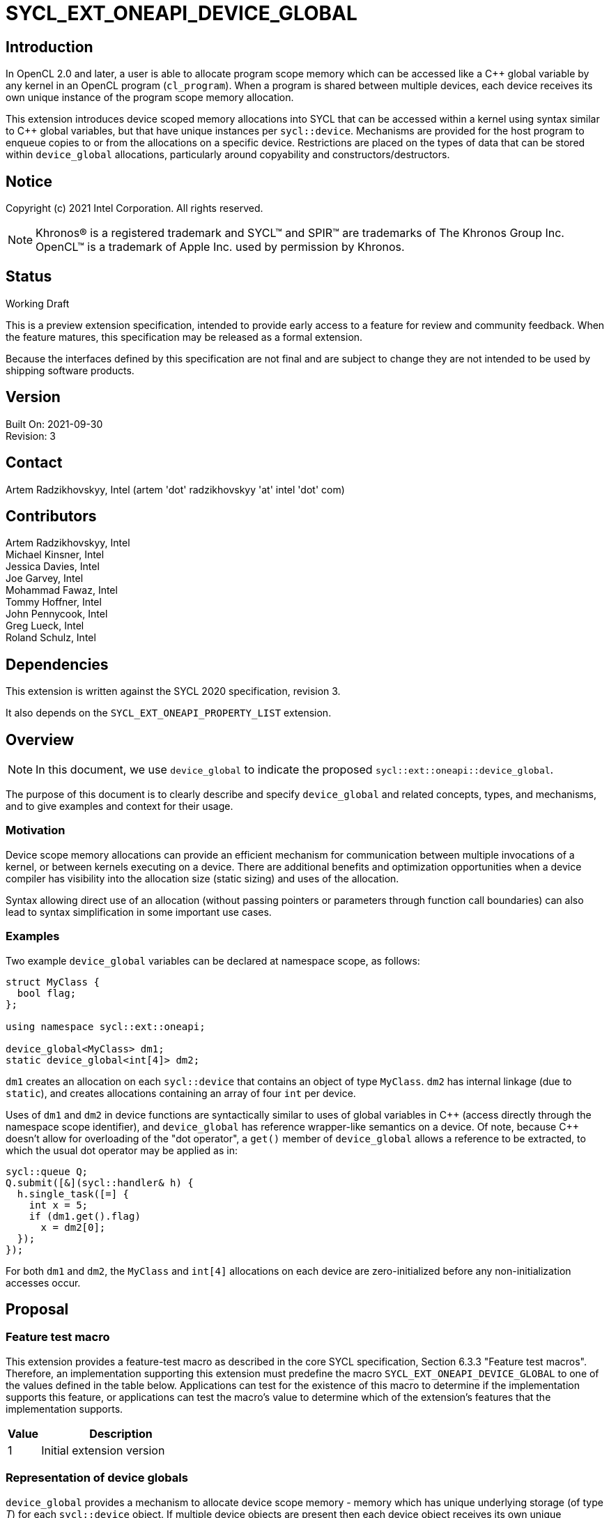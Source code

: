 = SYCL_EXT_ONEAPI_DEVICE_GLOBAL

:source-highlighter: coderay
:coderay-linenums-mode: table

// This section needs to be after the document title.
:doctype: book
:toc2:
:toc: left
:encoding: utf-8
:lang: en

:blank: pass:[ +]

// Set the default source code type in this document to C++,
// for syntax highlighting purposes.  This is needed because
// docbook uses c++ and html5 uses cpp.
:language: {basebackend@docbook:c++:cpp}

// This is necessary for asciidoc, but not for asciidoctor
:cpp: C++
:dpcpp: DPC++

== Introduction
In OpenCL 2.0 and later, a user is able to allocate program
scope memory which can be accessed like a {cpp} global variable by any kernel in
an OpenCL program (`cl_program`). When a program is shared between multiple devices,
each device receives its own unique instance of the program scope memory allocation.

This extension introduces device scoped memory allocations into SYCL that can be accessed
within a kernel using syntax similar to {cpp} global variables, but that have unique
instances per `sycl::device`. Mechanisms are provided for the host program to enqueue
copies to or from the allocations on a specific device.  Restrictions are
placed on the types of data that can be stored within `device_global` allocations, particularly
around copyability and constructors/destructors.

== Notice

Copyright (c) 2021 Intel Corporation.  All rights reserved.

NOTE: Khronos(R) is a registered trademark and SYCL(TM) and SPIR(TM) are
trademarks of The Khronos Group Inc.  OpenCL(TM) is a trademark of Apple Inc.
used by permission by Khronos.

== Status

Working Draft

This is a preview extension specification, intended to provide early access to
a feature for review and community feedback. When the feature matures, this
specification may be released as a formal extension.

Because the interfaces defined by this specification are not final and are
subject to change they are not intended to be used by shipping software
products.

== Version

Built On: 2021-09-30 +
Revision: 3

== Contact

Artem Radzikhovskyy, Intel (artem 'dot' radzikhovskyy 'at' intel 'dot' com)

== Contributors

Artem Radzikhovskyy, Intel +
Michael Kinsner, Intel +
Jessica Davies, Intel +
Joe Garvey, Intel +
Mohammad Fawaz, Intel +
Tommy Hoffner, Intel +
John Pennycook, Intel +
Greg Lueck, Intel +
Roland Schulz, Intel

== Dependencies

This extension is written against the SYCL 2020 specification, revision 3.

It also depends on the `SYCL_EXT_ONEAPI_PROPERTY_LIST` extension.

== Overview

[NOTE]
====
In this document, we use `device_global` to indicate the proposed `sycl::ext::oneapi::device_global`.
====

The purpose of this document is to clearly describe and specify `device_global` and related
concepts, types, and mechanisms, and to give examples and context for their usage.

=== Motivation

Device scope memory allocations can provide an efficient mechanism for communication
between multiple invocations of a kernel, or between kernels executing on a device.
There are additional benefits and optimization opportunities when a device compiler
has visibility into the allocation size (static sizing) and uses of the allocation.

Syntax allowing direct use of an allocation (without passing pointers or parameters
through function call boundaries) can also lead to syntax simplification in some
important use cases.

=== Examples

Two example `device_global` variables can be declared at namespace scope, as follows:

[source,c++]
----
struct MyClass {
  bool flag;
};

using namespace sycl::ext::oneapi;

device_global<MyClass> dm1;
static device_global<int[4]> dm2;
----

`dm1` creates an allocation on each `sycl::device` that contains an object of type `MyClass`.
`dm2` has internal linkage (due to `static`), and creates allocations containing an array
of four `int` per device.

Uses of `dm1` and `dm2` in device functions are syntactically similar to uses of global variables
in {cpp} (access directly through the namespace scope identifier), and `device_global` has
reference wrapper-like semantics on a device.  Of note, because {cpp} doesn't allow for
overloading of the "dot operator", a `get()` member of `device_global` allows a reference
to be extracted, to which the usual dot operator may be applied as in:

[source,c++]
----
sycl::queue Q;
Q.submit([&](sycl::handler& h) {
  h.single_task([=] {
    int x = 5;
    if (dm1.get().flag)
      x = dm2[0];
  });
});
----

For both `dm1` and `dm2`, the `MyClass` and `int[4]` allocations on each device are zero-initialized before any non-initialization accesses occur.

== Proposal

=== Feature test macro

This extension provides a feature-test macro as described in the core SYCL
specification, Section 6.3.3 "Feature test macros". Therefore, an
implementation supporting this extension must predefine the macro
`SYCL_EXT_ONEAPI_DEVICE_GLOBAL` to one of the values defined in the table below.
Applications can test for the existence of this macro to determine if the
implementation supports this feature, or applications can test the macro's
value to determine which of the extension's features
that the implementation supports.

[%header,cols="1,5"]
|===
|Value |Description
|1     |Initial extension version
|===

=== Representation of device globals

`device_global` provides a mechanism to allocate device scope memory - memory which has unique underlying storage (of type _T_) for each `sycl::device` object. If multiple device objects are present then each device object receives its own unique underlying allocation. All kernels that reference the same `device_global` entity (either directly or via a pointer to its underlying object of type _T_) share the same allocation of that object when those kernels run on the same device.

`device_global` allocations are in the global address space, as are any underlying allocations of type `T` which are implicitly allocated on each device as a result of a `device_global` object. It is undefined behavior if the host program directly accesses a `device_global` or any address obtained from a `device_global` member function, and similarly it is undefined behavior if a `device_global` or address obtained on one device from a `device_global` member function is accessed on a different device.  There is no mechanism to obtain addresses of or directly access a device's `device_global` allocation within the host program.

A `device_global` on a given device maintains its state (address of the allocation and data within the allocation) even after the application changes the value of a specialization constant via `handler::set_specialization_constant()`.  Additionally, a `device_global` maintains its state even when it is referenced from a kernel in a different `kernel_bundle`.

[source,c++]
----
namespace sycl::ext::oneapi {
template <typename T, typename PropertyListT = property_list<>>
class device_global {
  ...
----

`device_global` is a class template, parameterized by the type of the underlying allocation _T_, and a list of properties _PropertyListT_. The type of the allocation _T_ also encodes the size of the allocation for potentially multidimensional array types.

_T_ is restricted to types that have a trivial destructor and a trivial default constructor in this revision of the specification (the constructor restriction may be partially relaxed in a future revision). _PropertyListT_ enables properties to be associated with a `device_global`.

Since _T_ is restricted to types with trivial default constructors in this version of the specification, there are no non-default `device_global` constructors, and therefore no initialization values may be specified for the content of a `device_global` allocation on a device.

The allocation of type _T_ for a given `device_global` is zero-initialized on a given device prior to the first access to that `device_global` on that device. For the purposes of this definition an access can be a direct access of the `device_global` in kernel code or a copy to or from that `device_global` enqueued to the given device.

Properties may be specified for a `device_global` to provide semantic
modification or optimization hint information to the compiler.  See the section
below for a list of the properties that are allowed.

[NOTE]
====

On a device, `device_global` has similar semantics to a reference wrapper.  The dot operator (`operator.`) cannot be overloaded, so a `get()` member is provided to allow a reference to be extracted directly when needed.  Some operators are declared in `device_global` that must be members (e.g. `operator[]` and `+operator->+`).  Note that other operators can be overloaded by specific `T` as free functions, which will be selected through implicit conversion to `T` in device functions.

====


The section below and the table following describe the constructors, member functions and factory methods for `device_global`.

[source,c++]
----
namespace sycl::ext::oneapi {

template <typename T, typename PropertyListT = property_list<>>
class device_global {
  using subscript_return_t =
    std::remove_reference_t<decltype(std::declval<T>()[std::ptrdiff_t{}])>;

public:
  using element_type = std::remove_extent_t<T>; 
  
  static_assert(std::is_trivially_default_constructible_v<T>,
                "Type T must be trivially default constructable (until C++20 "
                "consteval is supported and enabled)");

  static_assert(std::is_trivially_destructible_v<T>,
      "Type T must be trivially destructible.");

  // Only default construction is allowed.  The underlying memory allocations
  // of type T on devices will be zero-initialized before any non-initialization
  // accesses occur.
  device_global();

  device_global(const device_global &) = delete;
  device_global(const device_global &&) = delete;
  device_global &operator=(const device_global &) = delete;
  device_global &operator=(const device_global &&) = delete;

  template <access::decorated IsDecorated>
  multi_ptr<T, access::address_space::global_space, IsDecorated>
    get_multi_ptr() noexcept;

  template <access::decorated IsDecorated>
  multi_ptr<const T, access::address_space::global_space, IsDecorated>
    get_multi_ptr() const noexcept;

  // Access the underlying data
  operator T&() noexcept;
  operator const T&() const noexcept;
 
  T& get() noexcept;
  const T& get() const noexcept;

  // Enable assignments from underlying type
  device_global& operator=(const T&) noexcept;

  // Available if the operator[] is valid for objects of type T
  subscript_return_t& operator[]( std::ptrdiff_t idx ) noexcept;
  const subscript_return_t& operator[]( std::ptrdiff_t idx ) const noexcept;

  // Available if the operator-> is valid for objects of type T
  T& operator->() noexcept;
  const T& operator->() const noexcept;

  // Note that there is no need for "device_global" to define member functions for
  // operators like "++", comparison, etc.  Instead, the type "T" need only define
  // these operators as non-member functions.  Because there is an implicit conversion
  // from "device_global" to "T&", the operations can be applied to objects of type
  // "device_global<T>".

  template<typename propertyT>
  static constexpr bool has_property();

  // The return type is an unspecified internal class used to represent 
  // instances of propertyT
  template<typename propertyT>
  static constexpr /*unspecified*/ get_property();
};

} // namespace sycl::ext::oneapi
----

[frame="topbot",options="header"]
|===
|Functions |Description

// --- ROW BREAK ---
a|
[source,c++]
----
device_global();
----
|
Constructs a `device_global` object, and implicit storage for `T` in the global address space on each device that may access it.

The storage on each device for `T` is zero-initialized.

`T` must be trivially default constructable and trivially destructible.

// --- ROW BREAK ---
a|
[source,c++]
----
template <access::decorated IsDecorated>
multi_ptr<T, access::address_space::global_space, IsDecorated>
  get_multi_ptr() noexcept;

template <access::decorated IsDecorated>
multi_ptr<T, access::address_space::global_space, IsDecorated>
  get_multi_ptr() const noexcept;

----
|
Available only in device functions.

Returns a `multi_ptr` to the underlying `T` on the device. It is undefined behavior to dereference the returned pointer or any address derived from the pointer on a different device or on the host.

// --- ROW BREAK ---
a|
[source,c++]
----
operator T&() noexcept;
operator const T&() const noexcept;
----
|
Available only in device functions.

Implicit conversion to a reference to the underlying `T` on the device. It is undefined behavior to access the reference or any address derived from it on a different device or on the host.

// --- ROW BREAK ---
a|
[source,c++]
----
T& get() noexcept;
const T& get() const noexcept;
----
|
Available only in device functions.

Returns a reference to the underlying `T` on the device. It is undefined behavior to access the reference or any address derived from it on a different device or on the host.

// --- ROW BREAK ---
a|
[source,c++]
----
device_global& operator=(const T&) noexcept;
----
|
Available only in device functions.

Enables assignment of type `T` to the underlying allocation on the device.

// --- ROW BREAK ---
a|
[source,c++]
----
element_type& operator[]( std::ptrdiff_t idx ) noexcept;
const element_type& operator[]( std::ptrdiff_t idx ) const noexcept;
----
|
Available only in device functions.

Available only when the underlying `T` defines an `operator[]`.

Indexes into the underlying `T`. It is undefined behavior if _idx_ is negative.

// --- ROW BREAK ---
a|
[source,c++]
----
T& operator->() noexcept;
const T& operator->() const noexcept;
----
|
Available only in device functions.

Available only when `+operator->+` is valid for objects of type `T`.

Provides member access through `T` that is a pointer or a class which defines `+operator->+`.

// --- ROW BREAK ---
a|
[source,c++]
----
template<typename propertyT>
static constexpr bool has_property();
----
| Returns true if the `PropertyListT` contains the property specified by `propertyT`. Returns false if it does not.
Available only if `sycl::is_property_of_v<propertyT, sycl::ext::oneapi::device_global>` is true.

// --- ROW BREAK ---
a|
[source,c++]
----
template<typename propertyT>
static constexpr auto get_property();
----
| Returns an object of the class used to represent the value of property `propertyT`.
Must produce a compiler diagnostic if `PropertyListT` does not contain a `propertyT` property.
Available only if `sycl::is_property_of_v<propertyT, sycl::ext::oneapi::device_global>` is true.

|===

=== Restrictions on creating device global objects

There are restrictions on how the application can create objects of type
`device_global`.  Applications that violate these restrictions are ill-formed.

* The application may declare a variable of type `device_global` in the
  following ways:
+
--
** As a variable at namespace scope, or
** As a static member variable, but only if the member variable is publicly
    accessible from namespace scope.
--
+
The application must not create an object of type `device_global` in any other
way.  (E.g. variables with automatic storage duration or objects created via
`new` are not allowed.)

* The `device_global` variable must not itself be an array.  The underlying
  type _T_ may be an array type, but the `device_global` variable itself must
  not be an array.

* The `device_global` variable must not be shadowed by another identifier _X_
  which has the same name and is declared in an inline namespace, such that the
  `device_global` variable is no longer accessible after the declaration of
  _X_.

* If the `device_global` variable is declared in a namespace, none of the
  enclosing namespace names _N_ may be shadowed by another identifier _X_ which
  has the same name as _N_ and is declared in an inline namespace, such that
  _N_ is no longer accessible after the declaration of _X_.

[NOTE]
====
The expectation is that some implementations may conceptually insert code at
the end of a translation unit which references each `device_global` variable
that is declared in that translation unit.  The restrictions listed above make
this possible by ensuring that these variables are accessible at the end of the
translation unit.
====

The following example illustrates some of these restrictions:

[source, c++]
----
#include <sycl/sycl.hpp>
using namespace sycl::ext::oneapi;

device_global<int> a;           // OK
static device_global<int> b;    // OK
inline device_global<int> c;    // OK

struct Foo {
  static device_global<int> d;  // OK
};
device_global<int> Foo::d;

struct Bar {
  device_global<int> e;         // ILLEGAL: non-static member variable not
};                              // allowed

struct Baz {
 private:
  static device_global<int> f;  // ILLEGAL: not publicly accessible from
};                              // namespace scope
device_global<int> Baz::f;

device_global<int[4]> g;        // OK
device_global<int> h[4];        // ILLEGAL: array of "device_global" not
                                // allowed

device_global<int> same_name;   // OK
namespace foo {
  device_global<int> same_name; // OK
}
namespace {
  device_global<int> same_name; // OK
}
inline namespace other {
  device_global<int> same_name; // ILLEGAL: shadows "device_global" variable
}                               // with same name in enclosing namespace scope
inline namespace {
  namespace foo {               // ILLEGAL: namespace name shadows "::foo"
  }                             // namespace which contains "device_global"
                                // variable.
}
----

=== Properties for device global variables

The `device_global` class supports several compile-time-constant properties.
If specified, these properties are included in the `PropertyListT` template
parameter as shown in this example:

[source,c++]
----
using namespace sycl::ext::oneapi;

device_global<MyClass, property_list_t<device_image_scope::value_t>> dm1;
device_global<int[4], property_list_t<host_access::value_t<host_access::access::read>> dm2;
----

The following code synopsis shows the set of supported properties, and the
following table describes their effect.

[source,c++]
----
namespace sycl::ext::oneapi {

struct device_image_scope {
  using value_t = property_value<device_image_scope>;
};

struct host_access {
  enum class access: /*unspecified*/ {
    read,
    write,
    read_write,
    none
  };
  template<access A>
  using value_t = property_value<host_access, std::integral_constant<access, A>>;

struct init_mode {
  enum class trigger: /*unspecified*/ {
    reprogram,
    reset
  };
  template<trigger T>
  using value_t = property_value<init_mode, std::integral_constant<trigger, T>>;
};

struct implement_in_csr {
  template <bool Enable>
  using value_t = property_value<implement_in_csr, std::bool_constant<Enable>>;
};


inline constexpr device_image_scope::value_t device_image_scope_v;

template<host_access::access A>
inline constexpr host_access::value_t<A> host_access_v;

template<init_mode::trigger T>
inline constexpr init_mode::value_t<T> init_mode_v;

template<bool Enable>
inline constexpr implement_in_csr::value_t<Enable> implement_in_csr_v;

} // namespace sycl::ext::oneapi
----

[frame="topbot",options="header"]
|===
|Property |Description

a|
[source,c++]
----
device_image_scope
----
a|
This property is most useful for kernels that are submitted to an FPGA device,
but it may be used with any kernel.  Normally, a single instance of a device
global variable is allocated for each device, and that instance is shared by
all kernels that are submitted to the device, regardless of which _device
image_ contains the kernel.  When this property is specified, it is an
assertion by the user that the device global is referenced only from kernels
that are contained by the same _device image_.  An implementation may be able
to optimize accesses to the device global when this property is specified
(especially on an FPGA device), but the user must be aware of which _device
image_ contains the kernels that use the variable.

A device global that is decorated with this property may not be accessed from
kernels that reside in different _device images_, either by direct reference
to the variable or indirectly by passing the variable's address to another
kernel.  The implementation is required to diagnose an error if the kernels
that directly access a variable do not all reside in the same _device image_,
however no diagnostic is required for an indirect access from another _device
image_.

When a device global is decorated with this property, the implementation
re-initializes it whenever the _device image_ is loaded onto the device.  As a
result, the application can only be guaranteed that a device global retains its
value between kernel invocations if it understands when the _device image_ is
loaded onto the device.  For an FPGA, this happens whenever the device is
reprogrammed.  Other devices typically load the _device image_ once before the
first invocation of any kernel in that _device image_, and then it remains
loaded onto the device until the program terminates.

The application may copy to or from a device global even before any kernel in
the _device image_ is submitted to the device.  Doing so causes the device
global to be initialized immediately before the copy happens.  (Typically, the
copy operation causes the _device image_ to be loaded onto the device also.)
As a result, copying from a device global returns the initial value if the
_device image_ that contains the variable is not currently loaded onto the
device.

a|
[source,c++]
----
host_access
----
a|
This property provides an assertion by the user telling the implementation
whether the host code copies to or from the device global.  As a result, the
implementation may be able to perform certain optimizations.  Although this
property may be used with any device, it is generally only beneficial when used
on FPGA devices.

The following values are supported:

* `read`: The user asserts that the host code may copy from (read) the
  variable, but it will never copy to (write) it.  For an FPGA device, only a
  read port is exposed.
* `write`: The user asserts that the host code may copy to (write) the
  variable, but it never copy from (read) it.  For an FPGA device, only a write
  port is exposed.
* `none`: The user asserts that the host code will never copy to or copy
  from the variable.  For an FPGA device, no external ports are exposed.
* `read_write`: The user provides no assertions, and the host code may either
  copy to or copy from the variable.  This is the default.  For an FPGA device,
  a read/write port is exposed.

a|
[source,c++]
----
init_mode
----
a|
This property is only meaningful when used with an FPGA device.  It is ignored
for other devices.  The following values are supported:

* `reprogram`: Initialization is performed by reprogramming the device.  This
  may require more frequent reprogramming but may reduce area.
* `reset`: Initialization is performed by sending a reset signal to the device.
  This may increase area but may reduce reprogramming frequency.

If the `init_mode` property is not specified, the default behavior is
equivalent to one of the values listed above, but the choice is implementation
defined.

a|
[source,c++]
----
implement_in_csr
----
a|
This property is only meaningful when used with an FPGA device.  It is ignored
for other devices.  The following values are supported:

* `true`: Access to this memory is done through a CSR interface shared with
  kernel arguments.
* `false`: Access to this memory is done through a dedicated interface.

If the `implement_in_csr` property is not specified, the default behavior is
equivalent to one of the values listed above, but the choice is implementation
defined.

|===

[NOTE]
====
As stated above, the user must understand which _device image_ contains a
kernel in order to use the `device_image_scope` property.  Each implementation
may have its own rules that determine when two kernels are bundled together
into the same _device image_.  For {dpcpp} two kernels _K1_ and _K2_ will be
bundled into the same _device image_ when both of the following conditions are
satisfied:

* The translation unit containing _K1_ and the translation unit containing _K2_
  must both be compiled with `-fsycl-targets=X
  -fsycl-assume-all-kernels-run-on-targets` where the target `X` is the same in
  both compilations.  (A list of targets may also be specified such as
  `-fsycl-targets=X,Y`.  In this case the list must be the same in both
  compilations.)

* The application must be linked with `-fsycl-device-code-split` such that the
  kernels _K1_ and _K2_ are not split into different _device images_.  For
  example, if _K1_ and _K2_ reside in the same translation unit,
  `-fsycl-device-code-split=per_source` will guarantee that they are bundled
  together in the same _device image_.  If they reside in different translation
  units, `-fsycl-device-code-split=none` will guarantee that they reside in the
  same _device image_.

In addition, the following factors also affect how kernels are bundled into
_device images_:

* Kernels that are online-compiled using `sycl::kernel_bundle` may reside in
  different _device images_ if they are compiled from different `kernel_bundle`
  objects.

* A kernel that uses specialization constants may have a new instance in a new
  _device image_ each time the application sets a new value for the
  specialization constant.  However, this happens only if the device supports
  native specialization constants, which is not the case for FPGA devices.
====

=== Relax language restrictions for SYCL device functions

SYCL 2020 restrictions must be relaxed to allow `device_global` to be used within
device functions without being `const` or `constexpr` and without being zero-initialized
or constant-initialized.  This is achieved by adding `device_global` exceptions to the
following point in Section 5.4 "Language restrictions for device functions".  The modified restriction is:

* Variables with static storage duration that are odr-used inside a device function, must be
`const` or `constexpr` and zero-initialized or constant-initialized, except if the variable is
of type `device_global` in which case it can be odr-used inside a device function without being
`const`/`constexpr` or zero-/constant-initialized.
** Amongst other things, this restriction makes it illegal for a device function to access a
global variable that isn't `const` or `constexpr` unless the variable is of type `device_global`.


=== Add new copy and memcpy members to the queue class

Add the following functions to the `sycl::queue` interface described in Section 4.6.5.1 of
the SYCL 2020 specification.

[NOTE]
====
A pointer to the allocation within a `device_global` may not be obtained by the host program (can only be extracted in device functions because allocations are per device), so pointer arithmetic can therefore not be used in the host program to define `copy`/`memcpy` offsets into data.  `startIndex` and `offset` arguments are provided in these interfaces to allow offsetting without pointer arithmetic.
====

```c++
namespace sycl {
class queue {
public:
  // Copy to device_global
  template <typename T, typename PropertyListT>
  event copy(const std::remove_all_extents_t<T> *src,
    device_global<T, PropertyListT>& dest,
    size_t count = sizeof(T) / sizeof(std::remove_all_extents_t<T>),
    size_t startIndex = 0);
  
  template <typename T, typename PropertyListT>
  event copy(const std::remove_all_extents_t<T> *src,
    device_global<T, PropertyListT>& dest,
    size_t count, size_t startIndex, event depEvent);
  
  template <typename T, typename PropertyListT>
  event copy(const std::remove_all_extents_t<T> *src,
    device_global<T, PropertyListT>& dest,
    size_t count, size_t startIndex,
    const std::vector<event> &depEvents);

  // Copy from device_global
  template <typename T, typename PropertyListT>
  event copy(const device_global<T, PropertyListT>& src,
    std::remove_all_extents_t<T> *dest,
    size_t count = sizeof(T) / sizeof(std::remove_all_extents_t<T>),
    size_t startIndex = 0);

  template <typename T, typename PropertyListT>
  event copy(const device_global<T, PropertyListT>& src,
    std::remove_all_extents_t<T> *dest,
    size_t count, size_t startIndex, event depEvent);
  
  template <typename T, typename PropertyListT>
  event copy(const device_global<T, PropertyListT>& src,
    std::remove_all_extents_t<T> *dest,
    size_t count,size_t startIndex, const std::vector<event> &depEvents);

  // memcpy to device_global
  template <typename T, typename PropertyListT>
  event memcpy(device_global<T, PropertyListT>& dest, 
    const void *src, size_t numBytes = sizeof(T), size_t offset = 0);
  
  template <typename T, typename PropertyListT>
  event memcpy(device_global<T, PropertyListT>& dest,
    const void *src, size_t numBytes,
    size_t offset, event depEvent);
  
  template <typename T, typename PropertyListT>
  event memcpy(device_global<T, PropertyListT>& dest,
    const void *src, size_t numBytes,
    size_t offset, const std::vector<event> &depEvents);

  // memcpy from device_global
  template <typename T, typename PropertyListT>
  event memcpy(void *dest,
    const device_global<T, PropertyListT>& src,
    size_t numBytes = sizeof(T), size_t offset = 0);

  template <typename T, typename PropertyListT>
  event memcpy(void *dest, 
    const device_global<T, PropertyListT>& src, size_t numBytes,
    size_t offset, event depEvent);
  
  template <typename T, typename PropertyListT>
  event memcpy(void *dest,
    const device_global<T, PropertyListT>& src, size_t numBytes,
    size_t offset, const std::vector<event> &depEvents);
};
} // namespace sycl
```


Add the following function descriptions to the `sycl::queue` interface description table
in Section 4.6.5.1 of the SYCL 2020 specification.

--
[options="header"]
|====
| Function Definition | Function type
a| 
[source, c++]
----
template <typename T, typename PropertyListT>
event copy(const std::remove_all_extents_t<T> *src,
  device_global<T, PropertyListT>& dest,
  size_t count = sizeof(T) / sizeof(std::remove_all_extents_t<T>),
  size_t startIndex = 0);
----
| Explicit copy
  
a| 
[source, c++]
----
template <typename T, typename PropertyListT>
event copy(const std::remove_all_extents_t<T> *src,
  device_global<T, PropertyListT>& dest,
  size_t count, size_t startIndex, event depEvent);
----
| Explicit copy
  
a| 
[source, c++]
----
template <typename T, typename PropertyListT>
event copy(const std::remove_all_extents_t<T> *src,
  device_global<T, PropertyListT>& dest,
  size_t count, size_t startIndex, const std::vector<event> &depEvents);
----
| Explicit copy

a| 
[source, c++]
----
template <typename T, typename PropertyListT>
event copy(const device_global<T, PropertyListT>& src,
  std::remove_all_extents_t<T> *dest,
  size_t count = sizeof(T) / sizeof(std::remove_all_extents_t<T>),
  size_t startIndex = 0);
----
| Explicit copy

a| 
[source, c++]
----
template <typename T, typename PropertyListT>
event copy(const device_global<T, PropertyListT>& src,
  std::remove_all_extents_t<T> *dest,
  size_t count, size_t startIndex, event depEvent);
----
| Explicit copy
  
a| 
[source, c++]
----
template <typename T, typename PropertyListT>
event copy(const device_global<T, PropertyListT>& src,
  std::remove_all_extents_t<T> *dest,
  size_t count, size_t startIndex, const std::vector<event> &depEvents);
----
| Explicit copy

a| 
[source, c++]
----
template <typename T, typename PropertyListT>
event memcpy(device_global<T, PropertyListT>& dest,
  const void *src, size_t numBytes = sizeof(T), size_t offset = 0);
----
| Explicit copy
  
a| 
[source, c++]
----
template <typename T, typename PropertyListT>
event memcpy(device_global<T, PropertyListT>& dest,
  const void *src, size_t numBytes,
  size_t offset, event depEvent);
----
| Explicit copy
  
a| 
[source, c++]
----
template <typename T, typename PropertyListT>
event memcpy(device_global<T, PropertyListT>& dest,
  const void *src, size_t numBytes,
  size_t offset, const std::vector<event> &depEvents);
----
| Explicit copy

a| 
[source, c++]
----
template <typename T, typename PropertyListT>
event memcpy(void *dest,
  const device_global<T, PropertyListT>& src,
  size_t numBytes = sizeof(T), size_t offset = 0);
----
| Explicit copy

a| 
[source, c++]
----
template <typename T, typename PropertyListT>
event memcpy(void *dest,
  const device_global<T, PropertyListT>& src, size_t numBytes,
  size_t offset, event depEvent);
----
| Explicit copy
  
a| 
[source, c++]
----
template <typename T, typename PropertyListT>
event memcpy(void *dest,
  const device_global<T, PropertyListT>& src, size_t numBytes,
  size_t offset, const std::vector<event> &depEvents);
----
| Explicit copy
|====
--


=== Add new copy and memcpy members to the handler class

Add the following functions to the `sycl::handler` interface described in Section 4.9.4.3 of
the SYCL 2020 specification.

Add to Table 130, "Member functions of the handler class".

--
[options="header"]
|====
| Member Function | Description
a| 
[source, c++]
----
template <typename T, typename PropertyListT>
void copy(const std::remove_all_extents_t<T> *src,
  device_global<T, PropertyListT>& dest,
  size_t count = sizeof(T) / sizeof(std::remove_all_extents_t<T>),
  size_t startIndex = 0);
----
| `T` must be device copyable.

Not available if `PropertyListT` contains the `host_access` property with
`read` or `none` assertions.

Copies _count_ elements of type `std::remove_all_extents_t<T>` from the pointer _src_ to the `device_global` _dest_, starting at _startIndex_ elements of _dest_. _src_ may be either a host or USM pointer.

If _count_ and _startIndex_ would cause data to be written beyond the end of
the variable _dest_, the implementation throws an `exception` with the
`errc::invalid` error code.

If `PropertyListT` contains the `device_image_scope` property and the _dest_
variable exists in more than one _device image_ for this queue's device, the
implementation throws an `exception` with the `errc::invalid` error code.
a| 
[source, c++]
----
template <typename T, typename PropertyListT>
void copy(const device_global<T, PropertyListT>& src,
  std::remove_all_extents_t<T> *dest,
  size_t count = sizeof(T) / sizeof(std::remove_all_extents_t<T>),
  size_t startIndex = 0);
----
| `T` must be device copyable.

Not available if `PropertyListT` contains the `host_access` property with
`write` or `none` assertions.

Copies _count_ elements of type `std::remove_all_extents_t<T>` from the `device_global` _src_ to the pointer _dest_, starting at _startIndex_ elements of _src_. _dest_ may be either a host or USM pointer.

If _count_ and _startIndex_ would cause data to be read beyond the end of
the variable _src_, the implementation throws an `exception` with the
`errc::invalid` error code.

If `PropertyListT` contains the `device_image_scope` property and the _src_
variable exists in more than one _device image_ for this queue's device, the
implementation throws an `exception` with the `errc::invalid` error code.

a| 
[source, c++]
----
template <typename T, typename PropertyListT>
void memcpy(device_global<T, PropertyListT>& dest,
  const void *src, size_t numBytes = sizeof(T), size_t offset = 0);
----
|`T` must be device copyable.

Not available if `PropertyListT` contains the `host_access` property with
`read` or `none` assertions.

Copies _count_ bytes from the pointer _src_ to the `device_global` _dest_, starting at _offset_ bytes. _src_ may be either a host or USM pointer.

If _numBytes_ and _offset_ would cause data to be written beyond the end of
the variable _dest_, the implementation throws an `exception` with the
`errc::invalid` error code.

If `PropertyListT` contains the `device_image_scope` property and the _dest_
variable exists in more than one _device image_ for this queue's device, the
implementation throws an `exception` with the `errc::invalid` error code.

a| 
[source, c++]
----
template <typename T, typename PropertyListT>
void memcpy(void *dest,
  const device_global<T, PropertyListT>& src,
  size_t numBytes = sizeof(T), size_t offset = 0);
----
|`T` must be device copyable.

Not available if `PropertyListT` contains the `host_access` property with
`write` or `none` assertions.

Copies _count_ bytes from the `device_global` _src_ to the pointer _dest_, starting at _offset_ bytes. _dest_ may be either a host or USM pointer.

If _numBytes_ and _offset_ would cause data to be read beyond the end of
the variable _src_, the implementation throws an `exception` with the
`errc::invalid` error code.

If `PropertyListT` contains the `device_image_scope` property and the _src_
variable exists in more than one _device image_ for this queue's device, the
implementation throws an `exception` with the `errc::invalid` error code.
|====
--

[NOTE]
====
As specified above, the `copy` and `memcpy` functions throw an exception if the
global variable has the `device_image_scope` property and exists in more than
one _device image_ for the queue's device.  This condition could occur if the
application submits a kernel referencing the variable to the same device with
different values for a specialization constant (when the device supports
specialization constants natively).  This condition could also occur if the
application submits the same kernel from more than one kernel bundle.
====


== Non-normative: Future anticipated changes, not enabled within this version of the specification

In a future version of this extension, it is expected that when {cpp}20 support is available and enabled, the `consteval` keyword will be used to enable compile-time constant initialization of the device allocations backing `device_global`.  This will simplify some coding patterns, compared with the current zero-initialization requirement.

A sketch of the anticipated constructor interface is:

[source,c++]
----
namespace sycl::ext::oneapi {

template <typename T, typename PropertyListT = property_list<>>
class device_global {
public:
  using element_type = std::remove_extent_t<T>; 
  
  static_assert(std::is_trivially_destructible_v<T>,
      "Type T must be trivially destructible.");

  #ifdef __cpp_consteval
    device_global();

    // device_global initializes underlying T with the args argument
    template <typename... Args>
    consteval explicit device_global(Args&&... args);
  #else
    static_assert(std::is_trivially_default_constructible_v<T>,
                  "Type T must be trivially default constructable (until C++20 "
                  "consteval is supported and enabled)");

    device_global();
  #endif // __cpp_consteval

----

The example below creates two global namespace scope `device_global` objects named `dm1` and `dm2`. `dm1` is default constructed with external linkage, while `dm2` is initialized and has internal linkage.

[source,c++]
----
using namespace sycl;
using namespace sycl::ext::oneapi;

device_global<MyClass> dm1;
static device_global<int[4]> dm2{1, 3, 5, 7};  // Requires C++20 to be enabled

int main () {
  sycl::queue Q;
  Q.submit([&](sycl::handler& h) {
    h.single_task([=] {
      int x = 5;
      if (dm1.get().flag)
        x = dm2[0];
    });
  });
}
----

== Non-normative: Implementation hints

`device_global` prioritizes usability over simplicity of implementation, and therefore adds requirements such as (1) that contents and addresses of the allocation on each device remain stable across changes to specialization constant values, and (2) that the allocation be accessible across `device_image` on the same device.  These requirements mean that the semantics of `device_global` do not match the semantics of SPIR-V module scope variables, and therefore may not be implementable exclusively using the SPIR-V feature in existing SPIR-V consuming implementations.

Also note that there are no restrictions on passing (and subsequent dereferencing) of pointers obtained on a device from a `device_global`, between kernels on the same device, including through storage to memory.

== Issues

1) Can `sycl::atomic_ref` be used with `device_global`? +
*Resolved*: Yes, but only on the device side.  There is no visibility/communication across devices because each device receives a unique allocation of type _T_ underlying the `device_global`.  There is no way for an `atomic_ref` associated with the allocation to be created in host code because there is no way to extract a pointer or reference in host code (only copy/memcpy).

2) Should we restrict `device_global` to static storage duration, and if so how? +
*Resolved*: Yes, through similar language as `specialization_id`. Moreover restricted to namespace scope, because it is expensive to implement function scope statics. This could change if a compelling use case arises that needs function scope static support. 

3) Should the returned `multi_ptr` default to decorated or an undecorated? +
*Resolved*: No default - follow convention on this set by multi_ptr

4) Is a mechanism needed that can mark device accesses as read only, while allowing for host write access? +
*Resolved*: No known compelling use cases at this point.

5) Are there important use cases that require arbitrary destructors to be supported by `device_global`? +
*Resolved*: No important cases known at this time. May loosen restriction in the future.


== Revision History

[cols="5,15,15,70"]
[grid="rows"]
[options="header"]
|========================================
|Rev|Date|Author|Changes
|1|2021-06-11|Artem Radzikhovskyy|*Initial review version*
|2|2021-08-01|Mike Kinsner|Restrict to trivial default constructors for first release, change from pointer to reference semantics, swap order of arguments in `copy` functions, update and clarify wording, remove factory functions.
|========================================

